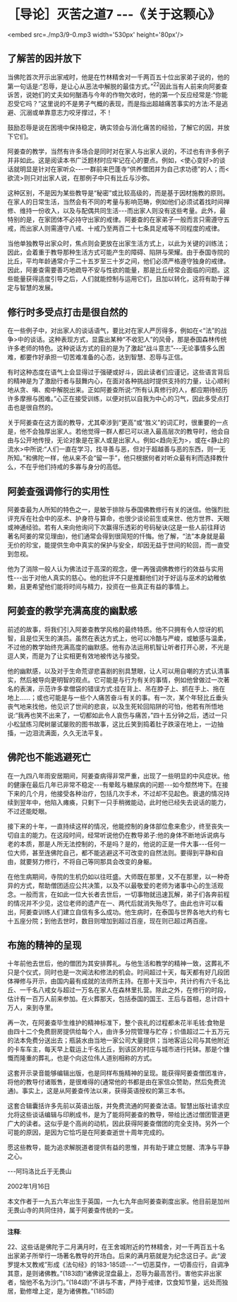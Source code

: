 * ［导论］灭苦之道7 -﻿-﻿-《关于这颗心》

<embed src=./mp3/9-0.mp3 width='530px' height='80px'/>

** 了解苦的因并放下

  当佛陀首次开示出家戒时，他是在竹林精舍对一千两百五十位出家弟子说的，他的第一句话是:“忍辱，是让心从恶法中解脱的最佳方式。”^{22}因此当有人前来向阿姜查诉苦，说她们的丈夫如何酗酒与今年的作物欠收时，他的第一个反应经常是:“你能忍受它吗？”这里说的不是男子气概的表现，而是指出超越痛苦事实的方法:不是逃避、沉溺或单靠意志力咬牙撑过，不！

鼓励忍辱是说在困境中保持稳定，确实领会与消化痛苦的经验，了解它的因，并放下它们。

  阿姜查的教学，当然有许多场合是同时对在家人与出家人说的，不过也有许多例子并非如此。这是阅读本书广泛题材时应牢记在心的要点。例如，<使心变好>的谈话就明显是针对在家听众-﻿-﻿-一群前来巴蓬寺“供养僧团并为自己求功德”的人；而<欲流>则只对出家人说，在那例子中只有比丘与沙弥。

  这种区别，不是因为某些教导是“秘密”或比较高级的，而是基于因材施教的原则。在家人的日常生活，当然会有不同的考量与影响范畴，例如他们必须试着找时间禅修、维持一份收入，以及与配偶共同生活-﻿-﻿-而出家人则没有这些考量。此外，最特别的是，在家团体不必持守出家的戒律。阿姜查的在家弟子一般而言只需遵守五戒，而出家人则需遵守八戒、十戒乃至两百二十七条具足戒等不同程度的戒律。

当他单独教导出家众时，焦点则会更放在出家生活方式上，以此为关键的训练法；因此，会着重于教导那种生活方式可能产生的障碍、陷阱与荣耀。由于泰国寺院的比丘，平均年龄通常介于二十五岁至三十岁之间，他们必须严格遵守独身的戒律。因此，阿姜查需要善巧地疏导不安与性欲的能量，那是比丘经常会面临的问题。这些能量获得适度引导之后，人们就能控制与运用它们，且加以转化，这将有助于禅定与智慧的发展。

** 修行时多受点打击是很自然的

在一些例子中，对出家人的谈话语气，要比对在家人严厉得多，例如在<“法”的战争>中的谈话。这种表现方式，显露出某种“不收犯人”的风骨，那是泰国森林传统许多老师的特色。这种说话方式的目的是为了激起“战斗意志”-﻿-﻿-无论事情多么困难，都要作好承担一切苦难准备的心态，达到智慧、忍辱与正信。

有时这种态度在语气上会显得过于强硬或好斗，因此读者们应谨记，这些语言背后的精神是为了激励行者与鼓舞内心，在面对各种挑战时提供支持的力量，让心顺利地从贪、嗔、痴中解脱出来。正如阿姜查所说:“所有认真修行的人，都应期待经历许多摩擦与困难。”心正在接受训练，以便对抗以自我为中心的习气，因此多受点打击也是很自然的。

关于阿姜查在这方面的教导，尤其牵涉到“更高”或“胜义”的词汇时，很重要的一点是，他不会独厚出家人。若他觉得一群人都已可以进入最高层次的教导时，他会自由与公开地传授，无论对象是在家人或是出家人。例如<趋向无为>，或在<静止的流水>中所说:“人们一直在学习，找寻善与恶，但对于超越善与恶的东西，则一无所知。”和佛陀一样，他从来不会“留一手”，他只根据何者对听众最有利而选择教什么，不在乎他们持戒的多寡与身分的高低。

** 阿姜查强调修行的实用性

阿姜查最为人所知的特色之一，是敏于排除与泰国佛教修行有关的迷信。他强烈批评充斥在社会中的巫术、护身符与算命，也很少谈论前生或来世、他方世界、天眼或神通经验。若有人来向他询问下次赢得乐透彩的号码秘诀(这是一些人前往拜访著名阿姜的常见理由)，他们通常会得到很简短的忏悔。他了解，“法”本身就是最无价的珍宝，能提供生命中真实的保护与安全，却因无益于世间的轮回，而一直受到忽视。

他为了消除一般人认为佛法过于高深的观念，便一再强调佛教修行的效益与实用性-﻿-﻿-出于对他人真实的慈心。他的批评不只是推翻他们对于好运与巫术的幼稚依赖，且更希望他们能将时间与精力，投资在一些真正有益的事情上。

[[./img/9-2.jpeg]]

** 阿姜查的教学充满高度的幽默感

前述的故事，将我们引入阿姜查教学风格的最终特质。他不只拥有令人惊讶的机智，且是位天生的演员。虽然在表达方式上，他可以冷酷与严峻，或敏感与温柔，不过他的教学始终充满高度的幽默感。他有办法运用机智让听者打开心房，不光是逗人笑，而是为了让实相更有效地被传达与接受。

他的幽默感，以及对于生命荒谬悲喜剧的别具慧眼，让人可以用自嘲的方式认清事实，然后被导向更明智的观点。它可能是与行为有关的事情，例如他曾做过一次著名的表演，示范许多拿僧袋的错误方式:挂在背上、吊在脖子上、抓在手上、拖在地上......；或也可能是与一些个人痛苦奋斗有关的事。有一次，某个年轻比丘垂头丧气地来找他，他见识了世间的悲哀，以及生死轮回陷阱的可怕，他若有所悟地说:“我再也笑不出来了，一切都如此令人哀伤与痛苦，”四十五分钟之后，透过一只小松鼠练习爬树屡试屡败的图书故事，这比丘笑到捣着肚子跌滚在地上，一边抽搐，一边泪流满面，久久无法平复。

** 佛陀也不能逃避死亡

在一九四八年雨安居期间，阿姜查病得非常严重，出现了一些明显的中风症状。他的健康在最后几年已非常不稳定-﻿-﻿-有晕眩与糖尿病的问题-﻿-﻿-如今颓然垮下。在接下来的几个月，他接受各种治疗，包括几次手术，不过却不见起色。衰退的情况持续到翌年中，他陷入瘫痪，只剩下一只手稍微能动，此时他已经失去说话的能力，不过还能眨眼。

接下来的十年，一直持续这样的情况，他能控制的身体部位愈来愈少，终至丧失一切自主的能力。在这段时间，经常听说他仍在教导弟子:他的身体不断地诉说病与老的本质，那是人所无法控制的，不是吗？是的，他说的正是一件大事-﻿-﻿-任何一位大师，甚至连佛陀自己，都不能逃避这不可改变的自然法则。要得到平静和自由，就要努力修行，不将自己等同那具会改变的身躯。

在他生病期间，寺院的生机仍如以往旺盛。大师既在那里，又不在那里，以一种奇异的方式，帮助僧团适应公共决策，以及不以最敬爱的老师为诸事中心的生活观念。一般而言，在如此一位大长者去世后，一切事物就迅速瓦解，弟子们各奔前程的情况并不少见，这位老师的遗产在一、两代后就消失殆尽了。由此也许可以看出，阿姜查训练人们建立自信有多么成功。他生病时，在泰国与世界各地大约有七十五座分院；到他去世时，数目则增加到超过百座，现在则已超过两百座。

** 布施的精神的呈现

  十年前他去世后，他的僧团为其安排葬礼。与他生活和教学的精神一致，这葬礼不只是个仪式，同时也是一次闻法和修法的机会。时间超过十天，每天都有好几段团体禅修与开示，由国内最有成就的法师所主持。在那十天当中，共计约有六千名比丘、一千名八戒女与超过一万名在家人在森林里扎营。除此之外，在修行的时段，估计有一百万人前来参加。在火葬那天，包括泰国的国王、王后与首相，总计四十万人，来到寺里。

再一次，在阿姜查毕生维护的精神标准下，整个丧礼的过程都未花半毛钱:食物是由四十二个免费厨房提供给每个人，由许多分院管理与贮存；价值超过二十五万元的法本免费分送出去；瓶装水由当地一家公司大量提供；当地客运公司与其他附近的卡车车主，每天早上载运上千名比丘，到该区的村庄与城市进行托钵。那是个慷慨而隆重的葬礼，也是个向这位伟人道别相称的方式。

这套开示录音能够编辑出版，也是同样布施精神的呈现。能获得阿姜查僧团准许，将他的教导付诸贩售，是很难得的(通常他的书都是由在家信众赞助，然后免费流通)。事实上，这是从阿姜查传法以来，获得英语授权的第三本书。

这套合辑囊括许多先前以英语出版，并免费流通的阿姜查法语。智慧出版社请求应允将这些谈话编辑与印刷成书，是为了能将阿姜查的教导，带给比透过僧团管道更广大的读者。这似乎是个高尚的动机，因此获得阿姜查僧团的完全支持。另外一个可能的原因，是因为它恰巧是在阿姜查逝世十周年完成的。

愿这些教导，能为追求解脱道者提供有益的思惟，并有助于建立觉醒、清净与平静之心。

-﻿-﻿-阿玛洛比丘于无畏山

2002年1月16日

本文作者于一九五六年出生于英国，一九七九年由阿姜查剃度出家。他目前是加州无畏山寺的共同住持，属于阿姜查传统的一支。

-----
*注释*:

22、这些话是佛陀于二月满月时，在王舍城附近的竹林精舍，对一千两百五十名出家弟子所举行一场著名教导的开场白。后来的满月筋就是为纪念这日子。此“波罗提木叉教戒”形成《法句经》的183-185颂-﻿-﻿-“一切恶莫作，一切善应行，自调净其意，是则诸佛教。”(183颂)“诸佛说涅盘最上，忍辱为最高苦行。害他实非出家者，恼他不名为沙门。”(184颂)“不讲与不害，严持于戒律，饮食知节量，远处而独居，勤修增上定，是为诸佛教。”(185颂)

